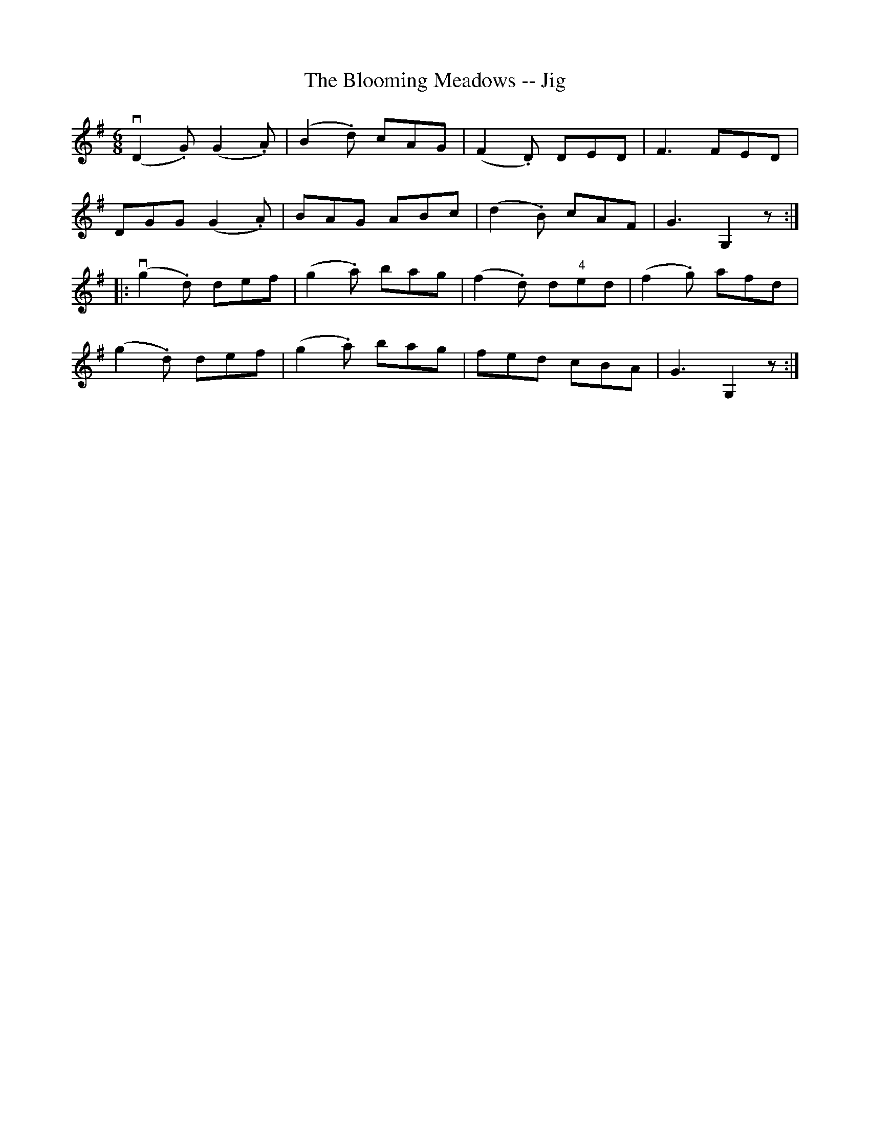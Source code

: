 X:1
T:The Blooming Meadows -- Jig
R:jig
B:Ryan's Mammoth Collection
N: 85 438
Z: Contributed by Ray Davies,  ray:davies99.freeserve.co.uk
M:6/8
L:1/8
K:G
v(D2.G) (G2.A) | (B2.d) cAG | (F2.D) DED | F3  FED |
DGG (G2.A) | BAG ABc | (d2.B) cAF | G3  G,2 z :|
|:v(g2.d) def | (g2.a) bag | (f2.d) d"4"ed | (f2.g) afd |
(g2.d) def | (g2.a) bag | fed cBA | G3  G,2 z :|
